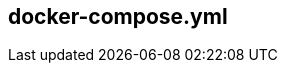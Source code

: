 :source-highlighter: highlightjs 
:highlightjsdir: highlight
:imagesdir: pictures
:icons: font

== docker-compose.yml

[frame=none, grid=none, stripes="none", cols="38a,~,60a"]
!===
! 
[source,yml]
----
version: '3'

services: <1>
  proxy: <2>
    image: nginx:1.15.2 <3>
    ports:  <4>
      - "8080:8080"
    networks: <5>
      - frontend
  web: <2>
    env_file: env.env <6>
    build: <7>
      context: ./dir
      dockerfile: Dockerfile-alternate
      args: 
        - MyARG=NicoAsArg
    ports: <4>
      - "5000:5000"
    volumes: <8>
      - .:/config
    depends_on: <9>
      - postgresql
    networks:  <5>
      - database
      - frontend
  postgresql: <2>
    image: postgresql <3>
    networks:  <5>
      - database

networks: <5>
  database:
  frontend:
----
!
! <1> *_services_* : docker compose run services, 
<2> *_services names_* : each services is referenced in docker-compose using its service name and not the docker sha or docker name
<3> *_images_* : instruct docker-compose that the service will use a _raw_ image for the service execution
<4> *_ports_* : maps container port to host port
<5> *_networks_* : segragates services between network for discovery and security.
In this example, proxy will never have access to the postgres database. But can refer to web as a known hostname, and web can access postgresql with postgresql hostname.
<6> *_env_file_* : set list of environment variable available in the container from a file on the host - only available during execution, not build.
<7> *_build_* : instruct docker-compose to build the container from a Dockerfile.
Dockerfile filename and path can be overiden as described
<8> *_volumes_* : volumes from host can also be mounted in the container
<9> *_depends_on_* : wait for depended services to be started - doesn't mean it's ready, just that compose has started the depended service.
watch the other side of the poster for more info on service dependencies
!===
